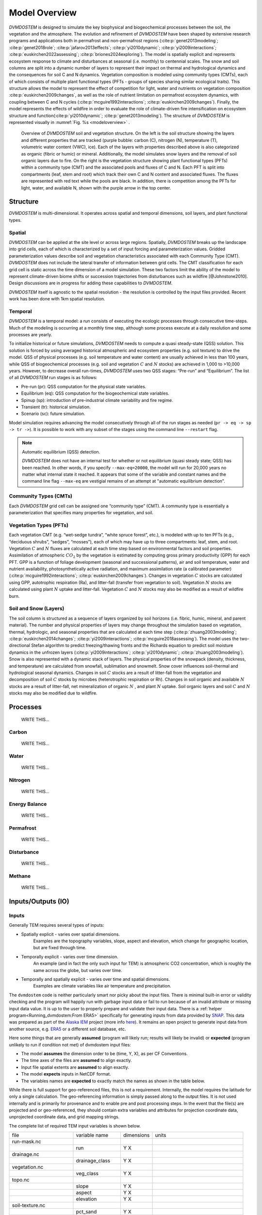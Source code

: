.. # with overline, for parts
   * with overline, for chapters
   =, for sections
   -, for subsections
   ^, for subsubsections
   ", for paragraphs


##############
Model Overview
##############

`DVMDOSTEM` is designed to simulate the key biophysical and biogeochemical
processes between the soil, the vegetation and the atmosphere. The evolution and
refinement of `DVMDOSTEM` have been shaped by extensive research programs and
applications both in permafrost and non-permafrost regions
(:cite:p:`genet2013modeling`; :cite:p:`genet2018role`;
:cite:p:`jafarov2013effects`; :cite:p:`yi2010dynamic`;
:cite:p:`yi2009interactions`; :cite:p:`euskirchen2022assessing`;
:cite:p:`briones2024exploring`). The model is spatially explicit and represents
ecosystem response to climate and disturbances at seasonal (i.e. monthly) to
centennial scales. The snow and soil columns are split into a dynamic number of
layers to represent their impact on thermal and hydrological dynamics and the
consequences for soil C and N dynamics. Vegetation composition is modeled using
community types (CMTs), each of which consists of multiple plant functional
types (PFTs - groups of species sharing similar ecological traits). This
structure allows the model to represent the effect of competition for light,
water and nutrients on vegetation composition :cite:p:`euskirchen2009changes`,
as well as the role of nutrient limitation on permafrost ecosystem dynamics,
with coupling between C and N cycles (:cite:p:`mcguire1992interactions`;
:cite:p:`euskirchen2009changes`). Finally, the model represents the effects of
wildfire in order to evaluate the role of climate-driven fire intensification on
ecosystem structure and function(:cite:p:`yi2010dynamic`;
:cite:p:`genet2013modeling`). The structure of `DVMDOSTEM` is represented
visually in :numref:`Fig. %s <modeloverview>` .

.. figure:: images/dvmdostem-overview-export_2024-08-19.jpg
    :name:  modeloverview
    :alt: Visual overview of DVMDOSTEM.

    Overview of `DVMDOSTEM` soil and vegetation structure. On the left is the
    soil structure showing the layers and different properties that are tracked
    (purple bubble: carbon (C), nitrogen (N), temperature (T), volumetric water
    content (VWC), ice). Each of the layers with properties described above is
    also categorized as organic (fibric or humic) or mineral. Additionally, the
    model simulates snow layers and the removal of soil organic layers due to
    fire. On the right is the vegetation structure showing plant functional
    types (PFTs) within a community type (CMT) and the associated pools and
    fluxes of C and N. Each PFT is split into compartments (leaf, stem and root)
    which track their own C and N content and associated fluxes. The fluxes are
    represented with red text while the pools are black. In addition, there is
    competition among the PFTs for light, water, and available N, shown with the
    purple arrow in the top center.


.. raw:: html

   <!-- From Tobey Carman's google drawing "dvmdostem-general-idea-science"-->
   <img src="https://docs.google.com/drawings/d/17AWgyjGv3fWRLhEPX7ayJKSZt3AXcBILXN2S-FGQHeY/pub?w=960&amp;h=720">
    
*********
Structure
*********

`DVMDOSTEM` is multi-dimensional. It operates across spatial and temporal 
dimensions, soil layers, and plant functional types.

=======
Spatial
=======
`DVMDOSTEM` can be applied at the site level or across large regions. Spatially,
`DVMDOSTEM` breaks up the landscape into grid cells, each of which is
characterized by a set of input forcing and parameterization values. Gridded
parameterization values describe soil and vegetation characteristics associated
with each Community Type (CMT). `DVMDOSTEM` does not include the lateral
transfer of information between grid cells. The CMT classification for each grid
cell is static across the time dimension of a model simulation. These two
factors limit the ability of the model to represent climate-driven biome shifts
or succession trajectories from disturbances such as wildfire [@Johnstone2010].
Design discussions are in progress for adding these capabilities to `DVMDOSTEM`.

`DVMDOSTEM` itself is agnostic to the spatial resolution - the resolution is
controlled by the input files provided. Recent work has been done with 1km
spatial resolution.


========
Temporal
========

`DVMDOSTEM` is a temporal model: a run consists of executing the ecologic
processes through consecutive time-steps. Much of the modeling is occurring at 
a monthly time step, although some process execute at a daily resolution and
some processes are yearly.

To initialize historical or future simulations, `DVMDOSTEM` needs to compute a
quasi steady-state (QSS) solution. This solution is forced by using averaged
historical atmospheric and ecosystem properties (e.g. soil texture) to drive the
model. QSS of physical processes (e.g. soil temperature and water content) are
usually achieved in less than 100 years, while QSS of biogeochemical processes
(e.g. soil and vegetation :math:`C` and :math:`N` stocks) are achieved in 1,000
to >10,000 years. However, to decrease overall run-times, `DVMDOSTEM` uses two
QSS stages: “Pre-run” and “Equilibrium”. The list of all `DVMDOSTEM` run stages
is as follows:

* Pre-run (pr): QSS computation for the physical state variables.
* Equilibrium (eq): QSS computation for the biogeochemical state variables. 
* Spinup (sp): introduction of pre-industrial climate variability and fire
  regime.
* Transient (tr): historical simulation.
* Scenario (sc): future simulation.

Model simulation requires advancing the model consecutively through all of the
run stages as needed (``pr -> eq -> sp -> tr ->``). It is possible to work with
any subset of the stages using the command line ``--restart`` flag.

.. note:: Automatic equilibrium (QSS) detection.

   `DVMDOSTEM` does not have an internal test for whether or not equilibrium
   (quasi steady state; QSS) has been reached. In other words, if you specify
   ``--max-eq=20000``, the model will run for 20,000 years no matter what
   internal state it reached. It appears that some of the variable and constant
   names and the command line flag ``--max-eq`` are vestigial remains of an
   attempt at "automatic equilibrium detection".


.. collapse:: pre-run (pr)

    The pre-run is an equilibrium run for the physical variables of the model.
    It is typically 100 years, uses constant climate (typically monthly average
    computed from the [1901-1930] period). 


.. collapse:: equilibrium (eq)

    In the equilibrium stage, the climate is fixed. That is, the climate does
    not vary from year to year. There will be intra-annual variability to
    represent the seasons, but from year to year the calculations will be
    carried out using the same annual cycles. Equilibrium run stage is used in
    the calibration mode, and is typically the first stage run for any complete
    simulation. During the eq stage, the annual climate inputs used are actually
    calculated as the mean of the first 30 years of the historic climate dataset
    (specified in the config file), so the mean of the values from 1901-1930.


.. collapse:: spinup (sp)

    In the spinup stage, the climate is not fixed: the driving climate is used
    from the first 30 years of the historic climate dataset. Should the spstage
    be set to run longer than 30 years, the 30 year climate period is re-used.
    In the sp stage the fire date is fixed, occuring at an interval equal to the
    Fire Recurrence Interval (FRI).


.. collapse:: transient (tr)

    In the transient stage, the climate varies from year to year. The tr stage
    is used to run the model over the period of historical record. The input
    climate data for the tr stage should be the historic climate. This is
    typically the climate data for the 20th century, so roughly 1901-2009.


.. collapse:: scenario (sc)

    In the scenario stage, the climate also varies from year to year, but rather
    than observed variability, a predicted climate scenario is used.


=======================
Community Types (CMTs)
=======================
Each `DVMDOSTEM` grid cell can be assigned one “community type” (CMT). A
community type is essentially a parameterization that specifies many properties
for vegetation, and soil.

=======================
Vegetation Types (PFTs)
=======================
Each vegetation CMT (e.g. “wet-sedge tundra”, “white spruce forest”, etc.), is
modeled with up to ten PFTs (e.g., “deciduous shrubs”, “sedges”, “mosses”), each
of which may have up to three compartments: leaf, stem, and root. Vegetation
:math:`C` and :math:`N` fluxes are calculated at each time step based on
environmental factors and soil properties. Assimilation of atmospheric
:math:`CO_2` by the vegetation is estimated by computing gross primary
productivity (GPP) for each PFT. GPP is a function of foliage development
(seasonal and successional patterns), air and soil temperature, water and
nutrient availability, photosynthetically active radiation, and maximum
assimilation rate (a calibrated parameter) (:cite:p:`mcguire1992interactions`;
:cite:p:`euskirchen2009changes`). Changes in vegetation :math:`C` stocks are
calculated using GPP, autotrophic respiration (Ra), and litter-fall (transfer
from vegetation to soil). Vegetation :math:`N` stocks are calculated using plant
:math:`N` uptake and litter-fall. Vegetation :math:`C` and :math:`N` stocks may
also be modified as a result of wildfire burn.

.. raw:: html

   <!-- From Tobey Carman's google drawing "dvmdostem-general-idea-pft"-->
   <img src="https://docs.google.com/drawings/d/14vNsPCuorCy3PuE6ucgAmerAks42SxZCtWr4vV5p4Pg/pub?w=960&amp;h=720">

=======================
Soil and Snow (Layers)
=======================

The soil column is structured as a sequence of layers organized by soil horizons
(i.e. fibric, humic, mineral, and parent material). The number and physical
properties of layers may change throughout the simulation based on vegetation,
thermal, hydrologic, and seasonal properties that are calculated at each time
step (:cite:p:`zhuang2003modeling`; :cite:p:`euskirchen2014changes`;
:cite:p:`yi2009interactions`; :cite:p:`mcguire2018assessing`). The model uses
the two-directional Stefan algorithm to predict freezing/thawing fronts and the
Richards equation to predict soil moisture dynamics in the unfrozen layers
(:cite:p:`yi2009interactions`; :cite:p:`yi2010dynamic`;
:cite:p:`zhuang2003modeling`). Snow is also represented with a dynamic stack of
layers. The physical properties of the snowpack (density, thickness, and
temperature) are calculated from snowfall, sublimation and snowmelt. Snow cover
influences soil-thermal and hydrological seasonal dynamics. Changes in soil
:math:`C` stocks are a result of litter-fall from the vegetation and
decomposition of soil :math:`C` stocks by microbes (heterotrophic respiration or
Rh). Changes in soil organic and available :math:`N` stocks are a result of
litter-fall, net mineralization of organic :math:`N` , and plant :math:`N`
uptake. Soil organic layers and soil :math:`C` and :math:`N` stocks may also be
modified due to wildfire.


.. raw:: html

   <!-- From Tobey Carman's google drawing "dvmdostem-general-idea-soil"-->
   <img src="https://docs.google.com/drawings/d/1cGr4b90CHsh98TxpB5_ymMaft1wJ62t1gsWGdBVy6QM/pub?w=820&amp;h=884">

   <!-- From Tobey Carman's google drawing "dvmdostem-soil-detail" -->
   <img src="https://docs.google.com/drawings/d/1TPZNC_DazpOpkxSKkTJ3oMQlLvzBjUaY6DmBW9LR9cY/pub?w=1005&amp;h=746">

***********
Processes
***********
    WRITE THIS...

==========
Carbon
==========
    WRITE THIS...

==========
Water
==========
    WRITE THIS...

==========
Nitrogen
==========
    WRITE THIS...

=================
Energy Balance
=================
    WRITE THIS...

==========
Permafrost
==========
    WRITE THIS...

==============
Disturbance
==============
    WRITE THIS...

==========
Methane
==========
    WRITE THIS...

*********************
Inputs/Outputs (IO)
*********************


========
Inputs
========

Generally TEM requires several types of inputs:

* Spatially explicit - varies over spatial dimensions.
    Examples are the topography variables, slope, aspect and elevation, which 
    change for geographic location, but are fixed through time.

* Temporally explicit - varies over time dimension.
    An example (and in fact the only such input for TEM) is atmospheric CO2 
    concentration, which is roughly the same across the globe, but varies 
    over time.

* Temporally and spatially explicit - varies over time and spatial dimensions.
    Examples are climate variables like air temperature and precipitation.

.. raw:: html

    <!-- From Shared Drives/DVM-DOS-TEM Documentation/drawings/input -->
    <img src="https://docs.google.com/drawings/d/e/2PACX-1vRErkgxPAPvzMTDOM-sOOQ3fPjmU4itFQvmklp1Q3-qcdFUnrYkl1B3pqSAtMT2Ze57yKq_IYXy9hTN/pub?w=960&amp;h=720">
 
The ``dvmdostem`` code is neither particularly smart nor picky about the input
files. There is minimal built-in error or validity checking and the program will
happily run with garbage input data or fail to run because of an invalid
attribute or missing input data value. It is up to the user to properly prepare
and validate their input data. There is a :ref:`helper
program<Running_dvmdostem:From ERA5>` specifically for generating inputs from
data provided by `SNAP <http://snap.uaf.edu>`_. This data was prepared as part
of the `Alaska IEM <https://akcasc.org/project/iem-project/>`_ project (more
info `here
<https://uaf-snap.org/project/iem-an-integrated-ecosystem-model-for-alaska-and-northwest-canada/>`_).
It remains an open project to generate input data from another source, e.g.
`ERA5 <https://www.ecmwf.int/en/forecasts/datasets/reanalysis-datasets/era5>`_
or a different soil database, etc. 

Here some things that are generally **assumed** (program will likely run; results will 
likely be invalid) or **expected** (program unlikely to run if condition not met) of 
dvmdostem input files:

* The model **assumes** the dimension order to be (time, Y, X), as per CF Conventions.
* The time axes of the files are **assumed** to align exactly.
* Input file spatial extents are **assumed** to align exactly.
* The model **expects** inputs in NetCDF format.
* The variables names are **expected** to exactly match the names as shown in the 
  table below.

While there is full support for geo-referenced files, this is not a requirement. 
Internally, the model requires the latitude for only a single calculation. 
The geo-referencing information is simply passed along to the output files. It 
is not used internally and is primarily for provenance and to enable pre and post 
processing steps. In the event that the file(s) are projected and or geo-referenced, 
they should contain extra variables and attributes for projection coordinate data, 
unprojected coordinate data, and grid mapping strings.

The complete list of required TEM input variables is shown below.

+--------------------+--------------------+--------------------+--------------------+
| file               | variable name      | dimensions         | units              |
+--------------------+--------------------+--------------------+--------------------+
| run-mask.nc        |                    |                    |                    |
+--------------------+--------------------+--------------------+--------------------+
|                    | run                | Y X                |                    |
+--------------------+--------------------+--------------------+--------------------+
| drainage.nc        |                    |                    |                    |
+--------------------+--------------------+--------------------+--------------------+
|                    | drainage\_class    | Y X                |                    |
+--------------------+--------------------+--------------------+--------------------+
| vegetation.nc      |                    |                    |                    |
+--------------------+--------------------+--------------------+--------------------+
|                    | veg\_class         | Y X                |                    |
+--------------------+--------------------+--------------------+--------------------+
| topo.nc            |                    |                    |                    |
+--------------------+--------------------+--------------------+--------------------+
|                    | slope              | Y X                |                    |
+--------------------+--------------------+--------------------+--------------------+
|                    | aspect             | Y X                |                    |
+--------------------+--------------------+--------------------+--------------------+
|                    | elevation          | Y X                |                    |
+--------------------+--------------------+--------------------+--------------------+
| soil-texture.nc    |                    |                    |                    |
+--------------------+--------------------+--------------------+--------------------+
|                    | pct\_sand          | Y X                |                    |
+--------------------+--------------------+--------------------+--------------------+
|                    | pct\_silt          | Y X                |                    |
+--------------------+--------------------+--------------------+--------------------+
|                    | pct\_clay          | Y X                |                    |
+--------------------+--------------------+--------------------+--------------------+
| co2.nc             |                    |                    |                    |
|                    |                    |                    |                    |
| projected-co2.nc   |                    |                    |                    |
+--------------------+--------------------+--------------------+--------------------+
|                    | co2                | year               |                    |
+--------------------+--------------------+--------------------+--------------------+
| historic-climate.n |                    |                    |                    |
| c                  |                    |                    |                    |
|                    |                    |                    |                    |
| projected-climate. |                    |                    |                    |
| nc                 |                    |                    |                    |
+--------------------+--------------------+--------------------+--------------------+
|                    | tair               | time Y X           | celcius            |
+--------------------+--------------------+--------------------+--------------------+
|                    | precip             | time Y X           | mm month-1         |
+--------------------+--------------------+--------------------+--------------------+
|                    | nirr               | time Y X           | W m-2              |
+--------------------+--------------------+--------------------+--------------------+
|                    | vapor\_press       | time Y X           | hPa                |
+--------------------+--------------------+--------------------+--------------------+
|                    | time               | time               | days since         |
|                    |                    |                    | YYYY-MM-DD         |
|                    |                    |                    | HH:MM:SS           |
+--------------------+--------------------+--------------------+--------------------+
| fri-fire.nc        |                    |                    |                    |
+--------------------+--------------------+--------------------+--------------------+
|                    | fri                | Y X                |                    |
+--------------------+--------------------+--------------------+--------------------+
|                    | fri\_severity      | Y X                |                    |
+--------------------+--------------------+--------------------+--------------------+
|                    | fri\_jday\_of\_bur | Y X                |                    |
|                    | n                  |                    |                    |
+--------------------+--------------------+--------------------+--------------------+
|                    | fri\_area\_of\_bur | Y X                |                    |
|                    | n                  |                    |                    |
+--------------------+--------------------+--------------------+--------------------+
| historic-explicit- |                    |                    |                    |
| fire.nc            |                    |                    |                    |
|                    |                    |                    |                    |
| projected-explicit |                    |                    |                    |
| -fire.nc           |                    |                    |                    |
+--------------------+--------------------+--------------------+--------------------+
|                    | exp\_burn\_mask    |                    |                    |
+--------------------+--------------------+--------------------+--------------------+
|                    | exp\_jday\_of\_bur |                    |                    |
|                    | n                  |                    |                    |
+--------------------+--------------------+--------------------+--------------------+
|                    | exp\_fire\_severit |                    |                    |
|                    | y                  |                    |                    |
+--------------------+--------------------+--------------------+--------------------+
|                    | exp\_area\_of\_bur |                    |                    |
|                    | n                  |                    |                    |
+--------------------+--------------------+--------------------+--------------------+
|                    | time               | time               | days since         |
|                    |                    |                    | YYYY-MM-DD         |
|                    |                    |                    | HH:MM:SS           |
+--------------------+--------------------+--------------------+--------------------+

.. note:: Example code to generate the above table.

    .. code-block:: python
       
        import os; import netCDF4 as nc
        indir_path = "demo-data/cru-ts40_ar5_rcp85_ncar-ccsm4_toolik_field_station_10x10"
        for f in filter(lambda x: '.nc' in x, os.listdir(indir_path)):
            ds = nc.Dataset(os.path.join(indir_path, f))
            print(f)
            for vname, info  in ds.variables.items():
                if 'units' in info.ncattrs():
                    us = info.units
                else:
                    us = ''
                print("  {:25s},{:15s},{:25s}".format( vname, ' '.join(info.dimensions),us))



==========
Outputs
==========

The outputs that are available for DVM-DOS-TEM are listed in the
``config/output_spec.csv`` file that is shipped ith the repo. The following table
is built from that csv file:


.. csv-table:: output_spec.csv
    :file: ../../../config/output_spec.csv
    :header-rows: 1


------------------
Output Selection
------------------
    WRITE THIS...

.. note:: draft thoughts: 
    NetCDF outputs are specified in a csv file named in config/config.js. The 
    csv file specifies a variable name (for identification only - it does not 
    correspond to the variable name in the code), a short description, units, 
    and what level of detail to output on (timestep and variable part).
    [Link to default file after PR merge] Variable name, Description, 
    Units, Yearly, Monthly, Daily, PFT, Compartment, Layer,
    Example entry: VEGC,Total veg. biomass C,gC/m2,y,m,,p,c,,
    This will output VegC every month, and provide both PFT and PFT 
    compartment values.
    The file is more user-friendly when viewed in a spreadsheet.
    [example]
    A complete list of output combinations is below
    The initial list of outputs can be found at Issue #252
    LAYERDEPTH, LAYERDZ, and LAYERTYPE should be automatically output if 
    the user specifies any by-layer output. They are not currently, so ensure
    that they are specified on the same timestep as the desired output.
    HKLAYER, LAYERDEPTH, LAYERDZ, LAYERTYPE, TCLAYER, TLAYER, and VWCLAYER 
    must have the layer option specified or they will generate NetCDF 
    dimension bound errors.


-------------
Process
-------------
    WRITE THIS...

.. note:: draft thoughts:
    A single output file will be produced for each entry in the specifying file, 
    based on variable name, timestep, and run stage.
    VEGC_monthly_eq.nc
    At the beginning of the model run, an output file will be constructed for each 
    variable specified, for each run stage where NetCDF output is indicated and that 
    has more than 0 years of run time.
    Currently the model tracks the variables specified for each timestep as separate 
    sets (i.e. monthly separate from yearly, etc). This reduces the number of map 
    lookups every time the output function is called, but increases the number of 
    monthly vs. yearly string comparisons.

------------------------------
Variable Output Combinations
------------------------------
    WRITE THIS...

.. note:: draft thoughts:
    '-' indicates that the combination is not an option 'x' indicates that the
    combination has been implemented in the code '?' indicates that it is undecided 
    if the combination should be made available, or that structure in the code needs 
    to be modified to make data available for output.
    Three variables should be automatically written out if any by-layer variable is 
    specified: Layer type Layer depth Layer thickness Currently they are written out 
    like standard variables. Automation will need to be added in the future.

